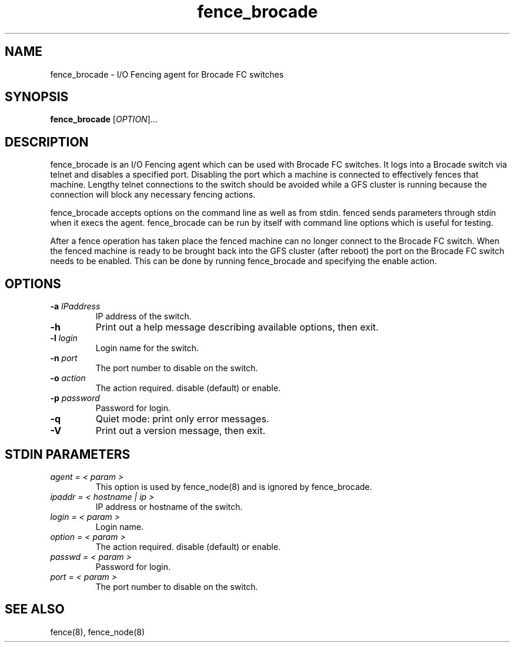 .\"  Copyright (C) Sistina Software, Inc.  1997-2003  All rights reserved.
.\"  Copyright (C) 2004 Red Hat, Inc.  All rights reserved.
.\"  
.\"  This copyrighted material is made available to anyone wishing to use,
.\"  modify, copy, or redistribute it subject to the terms and conditions
.\"  of the GNU General Public License v.2.

.TH fence_brocade 8

.SH NAME
fence_brocade - I/O Fencing agent for Brocade FC switches

.SH SYNOPSIS
.B
fence_brocade
[\fIOPTION\fR]...

.SH DESCRIPTION
fence_brocade is an I/O Fencing agent which can be used with Brocade FC 
switches.  It logs into a Brocade switch via telnet and disables a specified 
port.  Disabling the port which a machine is connected to effectively fences 
that machine.  Lengthy telnet connections to the switch should be avoided 
while a GFS cluster is running because the connection will block any necessary 
fencing actions.

fence_brocade accepts options on the command line as well as from stdin.
fenced sends parameters through stdin when it execs the agent.  fence_brocade 
can be run by itself with command line options which is useful for testing.

After a fence operation has taken place the fenced machine can no longer connect
to the Brocade FC switch.  When the fenced machine is ready to be brought back 
into the GFS cluster (after reboot) the port on the Brocade FC switch needs to 
be enabled. This can be done by running fence_brocade and specifying the 
enable action.

.SH OPTIONS
.TP
\fB-a\fP \fIIPaddress\fP
IP address of the switch.
.TP
\fB-h\fP
Print out a help message describing available options, then exit.
.TP
\fB-l\fP \fIlogin\fP
Login name for the switch.
.TP
\fB-n\fP \fIport\fP
The port number to disable on the switch.
.TP
\fB-o\fP \fIaction\fP
The action required.  disable (default) or enable.
.TP
\fB-p\fP \fIpassword\fP
Password for login.
.TP
\fB-q\fP
Quiet mode: print only error messages.
.TP
\fB-V\fP
Print out a version message, then exit.

.SH STDIN PARAMETERS
.TP
\fIagent = < param >\fR
This option is used by fence_node(8) and is ignored by fence_brocade.
.TP
\fIipaddr = < hostname | ip >\fR
IP address or hostname of the switch.
.TP
\fIlogin = < param >\fR
Login name.
.TP
\fIoption = < param >\fR
The action required.  disable (default) or enable.
.TP
\fIpasswd = < param >\fR
Password for login.
.TP
\fIport = < param >\fR
The port number to disable on the switch.

.SH SEE ALSO
fence(8), fence_node(8)
